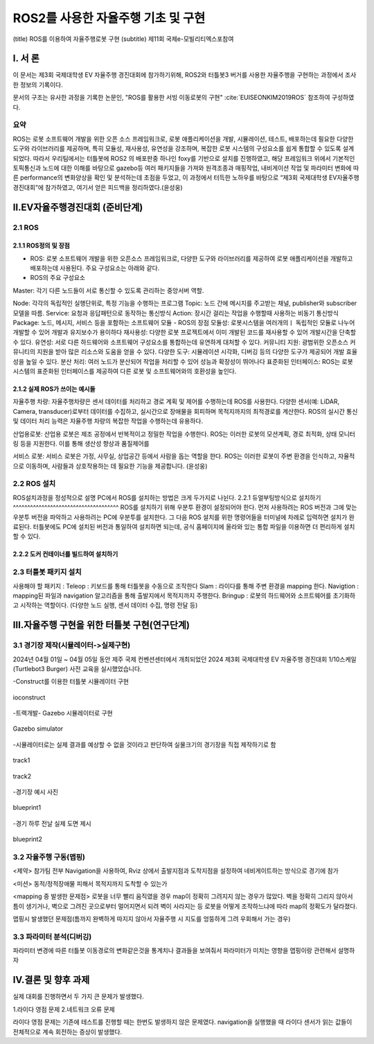.. _technical_report_007_autonomous_driving_basic_using_ros2:


ROS2를 사용한 자율주행 기초 및 구현
****************************************************************
(title) ROS를 이용하여 자율주행로봇 구현
(subtitle) 제11회 국제e-모빌리티엑스포참여



Ⅰ. 서 론
===============================================
이 문서는 제3회 국제대학생 EV 자율주행 경진대회에 참가하기위해, ROS2와 터틀봇3 버거를 사용한 자율주행을 구현하는 과정에서 조사한 정보의 기록이다.

문서의 구조는 유사한 과정을 기록한 논문인, "ROS를 활용한 서빙 이동로봇의 구현" :cite:`EUISEONKIM2019ROS` 참조하여 구성하였다.

요약
--------------------------------------------

ROS는 로봇 소프트웨어 개발을 위한 오픈 소스 프레임워크로, 로봇 애플리케이션을 개발, 시뮬레이션, 테스트, 배포하는데 필요한 다양한 도구와 라이브러리를 제공하며, 특히 모듈성, 재사용성, 유연성을 강조하며, 복잡한 로봇 시스템의 구성요소를 쉽게 통합할 수 있도록 설계되었다. 
따라서 우리팀에서는 터틀봇에 ROS2 의 배포판중 하나인 foxy를 기반으로 설치를 진행하였고, 해당 프레임워크 위에서 기본적인 토픽통신과 노드에 대한 이해를 바탕으로 gazebo등 여러 패키지들을 가져와 원격조종과 매핑작업, 내비게이션 작업 및 파라미터 변화에 따른 performance의 변화양상을 확인 및 분석하는데 초점을 두었고, 이 과정에서 터득한 노하우를 바탕으로 “제3회 국제대학생 EV자율주행 경진대회”에 참가하였고, 여기서 얻은 피드백을 정리하였다.(윤성웅)




Ⅱ.EV자율주행경진대회 (준비단계)
===============================================

2.1 ROS
-----------------
2.1.1 ROS정의 및 장점
^^^^^^^^^^^^^^^^^^^^^^^^^^^
- ROS: 로봇 소프트웨어 개발을 위한 오픈소스 프레임워크로, 다양한 도구와 라이브러리를 제공하여 로봇 애플리케이션을 개발하고 배포하는데 사용된다. 주요 구성요소는 아래와 같다.
- ROS의 주요 구성요소

Master: 각기 다른 노드들이 서로 통신할 수 있도록 관리하는 중앙서버 역할.

Node: 각각의 독립적인 실행단위로, 특정 기능을 수행하는 프로그램
Topic: 노드 간에 메시지를 주고받는 채널, publisher와 subscriber 모델을 따름.
Service: 요청과 응답패턴으로 동작하는 통신방식
Action: 장시간 걸리는 작업을 수행할때 사용하는 비동기 통신방식
Package: 노드, 메시지, 서비스 등을 포함하는 소프트웨어 모듈
- ROS의 장점
모듈성: 로봇시스템을 여러개의ㅣ 독립적인 모듈로 나누어 개발할 수 있어 개발과 유지보수가 용이하다
재사용성: 다양한 로봇 프로젝트에서 이미 개발된 코드를 재사용할 수 있어 개발시간을 단축할 수 있다.
유연성: 서로 다른 하드웨어와 소프트웨어 구성요소를 통합하는데 유연하게 대처할 수 있다.
커뮤니티 지원: 광범위한 오픈소스 커뮤니티의 지원을 받아 많은 리소스와 도움을 얻을 수 있다.
다양한 도구: 시뮬레이션 시각화, 디버깅 등의 다양한 도구가 제공되어 개발 효율성을 높일 수 있다.
분산 처리: 여러 노드가 분산되어 작업을 처리할 수 있어 성능과 확장성이 뛰어나다
표준화된 인터페이스: ROS는 로봇 시스템의 표준화된 인터페이스를 제공하여 다른 로봇 및 소프트웨어와의 호환성을 높인다.

2.1.2 실제 ROS가 쓰이는 예시들
^^^^^^^^^^^^^^^^^^^^^^^^^^^^^^^^^^^^^^^^^^^^^^^^^^^^
자율주행 차량: 자율주행차량은 센서 데이터를 처리하고 경로 계획 및 제어를 수행하는데 ROS를 사용한다. 다양한 센서(예: LiDAR, Camera, transducer)로부터 데이터를 수집하고, 실시간으로 장애물을 회피하며 목적지까지의 최적경로를 계산한다. ROS의 실시간 통신 및 데이터 처리 능력은 자율주행 차량의 복잡한 작업을 수행하는데 유용하다.

산업용로봇: 산업용 로봇은 제조 공정에서 반복적이고 정밀한 작업을 수행한다. ROS는 이러한 로봇의 모션계획, 경로 최적화, 상태 모니터링 등을 지원한다. 이를 통해 생산성 향상과 품질제어를 

서비스 로봇: 서비스 로봇은 가정, 사무실, 상업공간 등에서 사람을 돕는 역할을 한다. ROS는 이러한 로봇이 주변 환경을 인식하고, 자율적으로 이동하며, 사람들과 상호작용하는 데 필요한 기능을 제공합니다. 
(윤성웅)


2.2 ROS 설치
-----------------
ROS설치과정을 정성적으로 설명
PC에서 ROS를 설치하는 방법은 크게 두가지로 나뉜다.
2.2.1 듀얼부팅방식으로 설치하기
^^^^^^^^^^^^^^^^^^^^^^^^^^^^^^^^^^^^^
ROS를 설치하기 위해 우분투 환경이 설정되어야 한다. 먼저 사용하려는 ROS 버전과 그에 맞는 우분투 버전을 파악하고 사용하려는 PC에 우분투를 설치한다. 그 다음 ROS 설치를 위한 명령어들을 터미널에 차례로 입력하면 설치가 완료된다.
터틀봇에도 PC에 설치된 버전과 통일하여 설치하면 되는데, 공식 홈페이지에 올라와 있는 통합 파일을 이용하면 더 편리하게 설치할 수 있다.

2.2.2 도커 컨테이너를 빌드하여 설치하기
^^^^^^^^^^^^^^^^^^^^^^^^^^^^^^^^^^^^^^^^^


2.3 터틀봇 패키지 설치
-----------------------
사용해야 할 패키지 :
Teleop : 키보드를 통해 터틀봇을 수동으로 조작한다
Slam : 라이다를 통해 주변 환경을 mapping 한다.
Navigtion : mapping된 파일과 navigation 알고리즘을 통해 출발지에서 목적지까지 주행한다.
Bringup : 로봇의 하드웨어와 소프트웨어를 초기화하고 시작하는 역할이다. (다양한 노드 실행, 센서 데이터 수집, 명령 전달 등)






Ⅲ.자율주행 구현을 위한 터틀봇 구현(연구단계)
===============================================
3.1 경기장 제작(시뮬레이터->실제구현)
-----------------------------------------------------
2024년 04월 01일 ~ 04월 05일 동안 제주 국제 컨벤션센터에서 개최되었던  2024 제3회 국제대학생 EV 자율주행 경진대회 1/10스케일 (Turtlebot3 Burger) 사전 교육을 실시했었습니다.
 


-Construct를 이용한 터틀봇 시뮬레이터 구현

.. _figure_005_01_temp:

.. figure:: /_static/image/ioconstruct.png
    :width: 90%
    :align: center
    :alt: ioconstruct

    ioconstruct

-트랙개발- Gazebo 시뮬레이터로 구현


.. _figure_005_01_temp:

.. figure:: /_static/image/gazebo_simulator.png
    :width: 90%
    :align: center
    :alt: Gazebo simulator

    Gazebo simulator

-시뮬레이터로는 실제 결과를 예상할 수 없을 것이라고 판단하여 실물크기의 경기장을 직접 제작하기로 함


.. _figure_005_01_temp:

.. figure:: /_static/image/track1.png
    :width: 90%
    :align: center
    :alt: track1

    track1



.. _figure_005_01_temp:

.. figure:: /_static/image/track2.png
    :width: 90%
    :align: center
    :alt: track2

    track2

-경기장 예시 사진

.. _figure_005_01_temp:

.. figure:: /_static/image/blueprint1.png
    :width: 90%
    :align: center
    :alt: blueprint1

    blueprint1

-경기 하루 전날 실제 도면 제시

.. _figure_005_01_temp:

.. figure:: /_static/image/blueprint2.png
    :width: 90%
    :align: center
    :alt: blueprint2

    blueprint2

3.2 자율주행 구동(맵핑)
----------------------------
<제약>
참가팀 전부 Navigation을 사용하여, Rviz 상에서 출발지점과 도착지점을 설정하여 네비게이트하는 방식으로 경기에 참가

<미션>
동적/정적장애물 피해서 목적지까지 도착할 수 있는가

<mapping 중 발생한 문제점>
로봇을 너무 빨리 움직였을 경우 map이 정확히 그려지지 않는 경우가 많았다. 벽을 정확히 그리지 않아서 틈이 생기거나, 벽으로 그려진 곳으로부터 멀어지면서 되려 벽이 사라지는 등 로봇을 어떻게 조작하느냐에 따라 map의 정확도가 달라졌다. 

맵핑시 발생했던 문제점(틈까지 완벽하게 따지지 않아서 자율주행 시 지도를 엉뚱하게 그려 우회해서 가는 경우)


3.3  파라미터 분석(디버깅)
----------------------------
파라미터 변경에 따른 터틀봇 이동경로의 변화같은것을 통계치나 결과들을 보여줘서 파라미터가 미치는 영향을 맵핑이랑 관련해서 설명하자



Ⅳ.결론 및 향후 과제
===============================================
실제 대회를 진행하면서 두 가지 큰 문제가 발생했다. 

1.라이다 영점 문제
2.네트워크 오류 문제

라이다 영점 문제는 기존에 테스트를 진행할 때는 한번도 발생하지 않은 문제였다. 
navigation을 실행했을 때 라이다 센서가 읽는 값들이 전체적으로 계속 회전하는 증상이 발생했다. 


